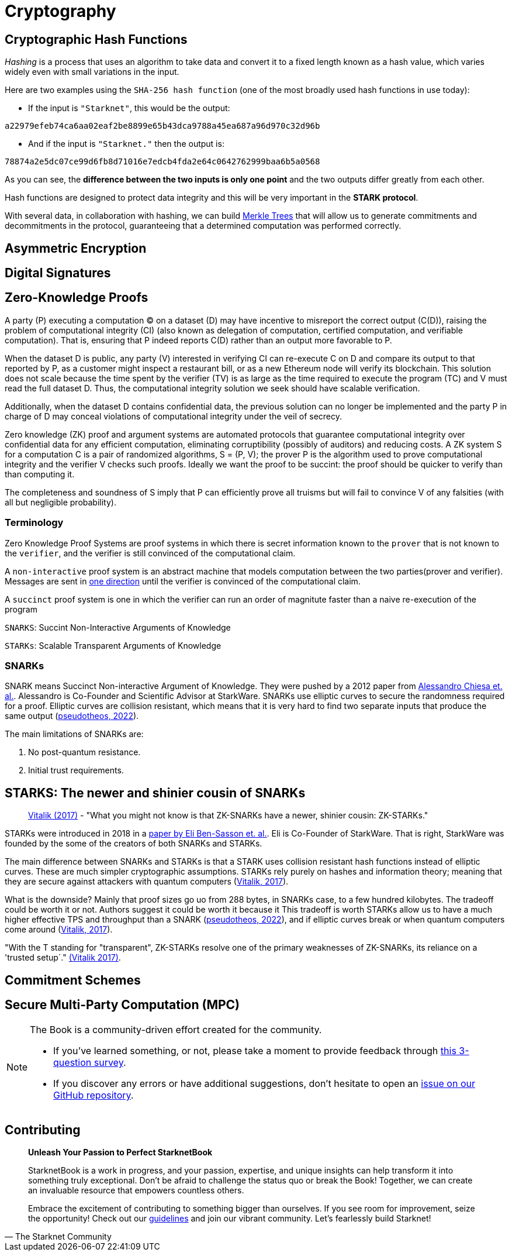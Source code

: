 :pp: {plus}{plus}

[id="cryptography"]

= Cryptography

== Cryptographic Hash Functions

_Hashing_ is a process that uses an algorithm to take data and convert
it to a fixed length known as a hash value, which varies widely even
with small variations in the input.

Here are two examples using the `SHA-256 hash function` (one of the most
broadly used hash functions in use today):

* If the input is `"Starknet"`, this would be the output:

`a22979efeb74ca6aa02eaf2be8899e65b43dca9788a45ea687a96d970c32d96b`

* And if the input is `"Starknet."` then the output is:

`78874a2e5dc07ce99d6fb8d71016e7edcb4fda2e64c0642762999baa6b5a0568`

As you can see, the *difference between the two inputs is only one
point* and the two outputs differ greatly from each other.

Hash functions are designed to protect data integrity and this will be
very important in the *STARK protocol*.

With several data, in collaboration with hashing, we can build
https://en.wikipedia.org/wiki/Merkle_tree[Merkle Trees] that will allow
us to generate commitments and decommitments in the protocol,
guaranteeing that a determined computation was performed correctly.

== Asymmetric Encryption
== Digital Signatures
== Zero-Knowledge Proofs

A party (P) executing a computation (C) on a dataset (D) may have incentive to misreport the correct output (C(D)), raising the problem of computational integrity (CI) (also known as delegation of computation, certified computation, and verifiable computation). That is, ensuring that P indeed reports C(D) rather than an output more favorable to P.

When the dataset D is public, any party (V) interested in verifying CI can re-execute C on D and compare its output to that reported by P, as a customer might inspect a restaurant bill, or as a new Ethereum node will verify its blockchain.  This solution does not scale because the time spent by the verifier (TV) is as large as the time required to execute the program (TC) and V must read the full dataset D. Thus, the computational integrity solution we seek should have scalable verification.

Additionally, when the dataset D contains confidential data, the previous solution can no longer be implemented and the
party P in charge of D may conceal violations of computational integrity under the veil of secrecy.

Zero knowledge (ZK) proof and argument systems are automated protocols that guarantee computational integrity over confidential data for any efficient computation, eliminating corruptibility (possibly of auditors) and reducing costs. A ZK system S for a computation C is a pair of randomized algorithms, S = (P, V); the prover P is the algorithm used to prove computational integrity and the verifier V checks such proofs. Ideally we want the proof to be succint: the proof should be quicker to verify than than computing it.

The completeness and soundness of S imply that P can efficiently prove all truisms but will fail to convince V of any falsities (with all but negligible probability).

=== Terminology

Zero Knowledge Proof Systems are proof systems in which there is secret information known to the `prover` that is not known to the `verifier`, and the verifier is still convinced of the computational claim.

A `non-interactive` proof system is an abstract machine that models computation between the two parties(prover and verifier).
Messages are sent in https://www.youtube.com/watch?v=QJO3ROT-A4E[one direction] until the verifier is convinced of the computational claim.

A `succinct` proof system is one in which the verifier can run an order of magnitute faster than a naive re-execution of the program

`SNARKS`: Succint Non-Interactive Arguments of Knowledge

`STARKs`: Scalable Transparent Arguments of Knowledge

=== SNARKs

SNARK means Succinct Non-interactive Argument of Knowledge. They were pushed by a 2012 paper from https://dl.acm.org/doi/10.1145/2090236.2090263[Alessandro Chiesa et. al.]. Alessandro is Co-Founder and Scientific Advisor at StarkWare.  SNARKs use elliptic curves to secure the randomness required for a proof. Elliptic curves are collision resistant, which means that it is very hard to find two separate inputs that produce the same output (https://pseudotheos.mirror.xyz/_LAi4cCFz2gaC-3WgNmri1eTvckA32L7v31A8saJvqg[pseudotheos, 2022]).

The main limitations of SNARKs are:

. No post-quantum resistance.
. Initial trust requirements.

[#starks]
== STARKS: The newer and shinier cousin of SNARKs

____
https://vitalik.ca/general/2017/11/09/starks_part_1.html[Vitalik (2017)] - "What you might not know is that ZK-SNARKs have a newer, shinier cousin: ZK-STARKs."
____

STARKs were introduced in 2018 in a https://eprint.iacr.org/2018/046.pdf[paper by Eli Ben-Sasson et. al.]. Eli is Co-Founder of StarkWare. That is right, StarkWare was founded by the some of the creators of both SNARKs and STARKs.

The main difference between SNARKs and STARKs is that a STARK uses collision resistant hash functions instead of elliptic curves. These are much simpler cryptographic assumptions. STARKs rely purely on hashes and information theory; meaning that they are secure against attackers with quantum computers (https://vitalik.ca/general/2017/11/09/starks_part_1.html[Vitalik, 2017]).

What is the downside? Mainly that proof sizes go uo from 288 bytes, in SNARKs case, to a few hundred kilobytes. The tradeoff could be worth it or not. Authors suggest it could be worth it because it  This tradeoff is worth STARKs allow us to have a much higher effective TPS and throughput than a SNARK (https://pseudotheos.mirror.xyz/_LAi4cCFz2gaC-3WgNmri1eTvckA32L7v31A8saJvqg[pseudotheos, 2022]), and if elliptic curves break or when quantum computers come around (https://vitalik.ca/general/2017/11/09/starks_part_1.html[Vitalik, 2017]).

"With the T standing for "transparent", ZK-STARKs resolve one of the primary weaknesses of ZK-SNARKs, its reliance on a 'trusted setup´." https://vitalik.ca/general/2017/11/09/starks_part_1.html[(Vitalik 2017)].

== Commitment Schemes
== Secure Multi-Party Computation (MPC)

[NOTE]
====
The Book is a community-driven effort created for the community.

* If you've learned something, or not, please take a moment to provide feedback through https://a.sprig.com/WTRtdlh2VUlja09lfnNpZDo4MTQyYTlmMy03NzdkLTQ0NDEtOTBiZC01ZjAyNDU0ZDgxMzU=[this 3-question survey].
* If you discover any errors or have additional suggestions, don't hesitate to open an https://github.com/starknet-edu/starknetbook/issues[issue on our GitHub repository].
====

== Contributing

[quote, The Starknet Community]
____
*Unleash Your Passion to Perfect StarknetBook*

StarknetBook is a work in progress, and your passion, expertise, and unique insights can help transform it into something truly exceptional. Don't be afraid to challenge the status quo or break the Book! Together, we can create an invaluable resource that empowers countless others.

Embrace the excitement of contributing to something bigger than ourselves. If you see room for improvement, seize the opportunity! Check out our https://github.com/starknet-edu/starknetbook/blob/main/CONTRIBUTING.adoc[guidelines] and join our vibrant community. Let's fearlessly build Starknet! 
____

